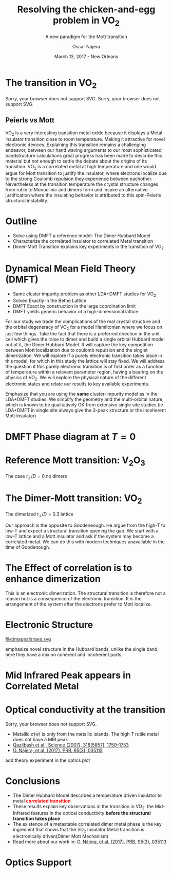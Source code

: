#+TITLE:  Resolving the chicken-and-egg problem in VO_2
#+subtitle: A new paradigm for the Mott transition
#+AUTHOR: Óscar Nájera
#+EMAIL: najera.oscar@gmail.com
#+DATE:   March 13, 2017 - New Orleans
#+TAGS:
#+LATEX_HEADER: \usepackage[top=2cm,bottom=2.5cm,left=3cm,right=3cm]{geometry}
#+LATEX_HEADER: \usepackage{indentfirst}
#+LATEX_CLASS_OPTIONS: [a4paper,12pt]
#+STARTUP: hideblocks

#+REVEAL_PLUGINS: (notes)
#+REVEAL_TRANS: slide
#+REVEAL_THEME: serif
#+REVEAL_ROOT:
# #+REVEAL_ROOT: https://cdn.jsdelivr.net/reveal.js/3.0.0/
#+HTML_HEAD: <link rel="stylesheet" type="text/css" href="css/style.css" />
#+REVEAL_EXTRA_CSS: https://maxcdn.bootstrapcdn.com/font-awesome/4.2.0/css/font-awesome.min.css
#+REVEAL_MARGIN: 0.1
#+OPTIONS: num:nil email:t toc:nil
#+OPTIONS: reveal_width:1200 reveal_height:750
# Export the title
# (/ 1200.0 800.0)
# (/ 1200.0 1.7)
#+BEGIN_SRC emacs-lisp :results silent :exports none
  (setq org-reveal-title-slide "

  <h1 class=\"title\">%t</h1>
  <h2 class=\"subtitle\">%s</h2>

  <h2 class=\"authors\"><u><b>%a</b></u><sup>1</sup>, M. Civelli<sup>1</sup>,<br> V. Dobrosavljević<sup>2</sup>, M. J. Rozenberg<sup>1</sup></h2>
  <h3><i class=\"fa fa-envelope\" aria-hidden=\"true\"></i> %e / <a href=\"http://github.com/Titan-C\">
  <i class=\"fa fa-github\" aria-hidden=\"true\"></i>
  Titan-C</a></h3>

    <h4 class=\"affiliation\">
      <sup>1</sup> Laboratoire de Physique des Solides, CNRS-UMR8502, Université Paris-Sud, Orsay 91405, France</br>
      <sup>2</sup> Department of Physics and National High Magnetic Field Laboratory, Florida State University, Tallahassee, FL 32306, USA</h4>


  <h2>%d</h2>")
  (org-reveal-export-to-html)
  (rename-file "talk.html" "index.html" t)
#+END_SRC
* The transition in VO_2
  :PROPERTIES:
  :Custom_ID: crystal
  :END:

# Image from [[http://dx.doi.org/10.1103/physrevb.81.115117][Lazarovits, B. PRB, 81(11), 115117]]
#+BEGIN_EXPORT html
<object height="280px" data="images/monoclinic_cell.svg" type="image/svg+xml">
Sorry, your browser does not support SVG.</object>
<img    height="280px" data-src="images/vo2_resistivity_qa_sci.jpg">
<object height="280px" data="images/rutile_cell.svg" type="image/svg+xml">
Sorry, your browser does not support SVG.</object>
<h2>Peierls vs Mott</h2>
#+END_EXPORT
#+BEGIN_NOTES
VO_2 is a very interesting transition metal oxide because it displays
a Metal insulator transition close to room temperature. Making it
attractive for novel electronic devices. Explaining this transition
remains a challenging endeavor, between our hand waving arguments to our
most sophisticated bandstructure calculations great progress has been
made to describe this material but not enough to settle the debate
about the origins of its transition. VO_2 is a correlated metal at
high temperature and one would argue for Mott transition to justify
the insulator, where electrons localize due to the strong Coulomb
repulsion they experience between eachother. Nevertheless at the
transition temperature the crystal structure changes from rutile to
Monoclinic and dimers form and inspire an alternative justification
where the insulating behavior is attributed to this spin-Peierls
structural instability.
#+END_NOTES
* Outline

#+ATTR_REVEAL: :frag (appear)
    * Solve using DMFT a reference model: The Dimer Hubbard Model
    * Characterize the correlated Insulator to correlated Metal
      transition
    * Dimer-Mott Transition explains key experiments in the transition of VO_2

* Dynamical Mean Field Theory (DMFT)
  :PROPERTIES:
  :Custom_ID: dmft
  :END:
#+attr_html: :height 440px
[[file:images/dimer_dmft.svg]]
- Same cluster impurity problem as other LDA+DMFT studies for VO_2
- Solved Exactly in the Bethe Lattice
- DMFT Exact by construction in the large coordination limit
- DMFT yields generic behavior of a high-dimensional lattice

#+BEGIN_NOTES
For our study we trade the complications of the real crystal structure
and the orbital degeneracy of VO_2 for a model Hamiltonian where we
focus on just few things. Take the fact that there is a preferred
direction in the unit cell which gives the raise to dimer and build a
single orbital Hubbard model out of it, the Dimer Hubbard Model. It
will capture the key competition between Mott localization due to
coulomb repulsion and the singlet dimerization. We will explore if a
purely electronic transition takes place in this model, for which in
this study the lattice will stay fixed. We will address the question
if this purely electronic transition is of first order as a function
of temperature within a relevant parameter region, having a bearing on
the physics of VO_2. We will explore the physical nature of the
different electronic states and relate our results to key available
experiments.

Emphasize that you are using the *same* cluster-impurity model as in the
LDA+DMFT studies. We simplify the geometry and the multi-orbital
nature, which is known to be qualitatively OK from extensive single
site studies (ie LDA+DMFT in single site always give the 3-peak
structure or the incoherent Mott insulator)
#+END_NOTES
* DMFT Phase diagram at $T=0$
  :PROPERTIES:
  :Custom_ID: T0PD
  :END:
#+attr_html: :height 500px
[[file:images/IPT_dimerT0.svg]]

* Reference Mott transition: V\(_2\)O_3
  :PROPERTIES:
  :Custom_ID: ssdiag
  :END:
#+attr_html: :height 420px
[[file:images/IPT_dimertp0.svg]]

The case $t_\perp/D=0$ no dimers

* The Dimer-Mott transition: VO_2
#+attr_html: :height 520px
[[file:images/IPT_dimertp03.svg]]

The dimerized $t_\perp/D=0.3$ lattice

#+BEGIN_NOTES
Our approach is the opposite to Goodeneough. He argue from the high-T
to low-T and expect a structural transition opening the gap. We start
with a low-T lattice and a Mott insulator and ask if the system may
become a correlated metal. We can do this with modern techniques
unavailable in the time of Goodenough.
#+END_NOTES
* The Effect of correlation is to enhance dimerization
  :PROPERTIES:
  :Custom_ID: tpeff
  :END:
#+attr_html: :height 500px
[[file:images/IPT_tpeff.svg]]
#+BEGIN_NOTES
This is an electronic dimerization. The structural
transition is therefore not a reason but is a consequence of the
electronic transition. It is the arrangement of the system after the
electrons prefer to Mott localize.
#+END_NOTES
* Electronic Structure
#+attr_html: :height 550px
file:images/arpes.svg
#+BEGIN_NOTES
emphasize novel structure in the Hubbard bands, unlike the single
band, here they have a mix on coherent and incoherent parts.
#+END_NOTES
* Mid Infrared Peak appears in Correlated Metal
#+BEGIN_SRC python :exports none :results silent
  from __future__ import (absolute_import, division, print_function,
                          unicode_literals)

  import matplotlib.pyplot as plt
  import numpy as np
  plt.matplotlib.rcParams.update({'axes.labelsize': 22,
                                  'xtick.labelsize': 14, 'ytick.labelsize': 14,
                                  'axes.titlesize': 22})

  import dmft.common as gf
  import dmft.dimer as dimer
  import dmft.ipt_imag as ipt

  from dmft.utils import optical_conductivity
  from slaveparticles.quantum.operators import fermi_dist


  def ipt_u_tp(u_int, tp, beta, seed='ins'):
      tau, w_n = gf.tau_wn_setup(dict(BETA=beta, N_MATSUBARA=2**12))
      giw_d, giw_o = dimer.gf_met(w_n, 0., 0., 0.5, 0.)
      if seed == 'ins':
          giw_d, giw_o = 1 / (1j * w_n + 4j / w_n), np.zeros_like(w_n) + 0j

      giw_d, giw_o, _ = dimer.ipt_dmft_loop(
          beta, u_int, tp, giw_d, giw_o, tau, w_n, 1e-13)
      g0iw_d, g0iw_o = dimer.self_consistency(
          1j * w_n, 1j * giw_d.imag, giw_o.real, 0., tp, 0.25)
      siw_d, siw_o = ipt.dimer_sigma(u_int, tp, g0iw_d, g0iw_o, tau, w_n)

      return siw_d, siw_o, w_n


  def optical_cond(ss, sa, tp, w, beta):
      nuv = w[w > 0]
      zerofreq = len(nuv)
      dw = w[1] - w[0]
      E = np.linspace(-1, 1, 61)
      dos = np.exp(-2 * E**2) / np.sqrt(np.pi / 2)
      de = E[1] - E[0]
      dosde = (dos * de).reshape(-1, 1)
      nf = fermi_dist(w, beta)
      eta = 0.8

      lat_Aa = (-1 / np.add.outer(-E, w + tp + 4e-2j - sa)).imag / np.pi
      lat_As = (-1 / np.add.outer(-E, w - tp + 4e-2j - ss)).imag / np.pi
      #lat_Aa = .5 * (lat_Aa + lat_As)
      #lat_As = lat_Aa

      a = optical_conductivity(lat_Aa, lat_Aa, nf, w, dosde)
      a += optical_conductivity(lat_As, lat_As, nf, w, dosde)
      b = optical_conductivity(lat_Aa, lat_As, nf, w, dosde)
      b += optical_conductivity(lat_As, lat_Aa, nf, w, dosde)

      #b *= tp**2 * eta**2 / 2 / .25

      sigma_E_sum_a = .5 * a[w > 0]
      sigma_E_sum_i = .5 * b[w > 0]
      sigma_E_sum = .5 * (a + b)[w > 0]

      return sigma_E_sum_a, sigma_E_sum_i, sigma_E_sum, nuv


  def plot_spectra_multi(u_int, tp, beta, seed, axe):
      siw_d, siw_o, w_n = ipt_u_tp(u_int, tp, beta, seed)
      ss, sa = dimer.pade_diag(1j * siw_d.imag, siw_o.real, w_n, w_set, w)
      gsts = gf.semi_circle_hiltrans(w - tp - (ss.real - 1j * np.abs(ss.imag)))
      gsta = gf.semi_circle_hiltrans(w + tp - (sa.real - 1j * np.abs(sa.imag)))
      gloc = 0.5 * (gsta + gsts)

      axe[0].plot(w, -gsta.imag / np.pi)
      axe[0].plot(w, -gsts.imag / np.pi)
      axe[0].set_xlim(-3, 3)

      sm_a, sm_i, sm, nuv = optical_cond(ss, sa, tp, w, beta)
      axe[1].plot(nuv, sm_a, 'C2--')
      axe[1].plot(nuv, sm_i, 'C3:')
      axe[1].plot(nuv, sm, 'C4-')
      axe[1].set_xlim(0, 2)


  def label(ax):
      ax[0].set_ylabel(r'$A_{B/A}(\omega)$')
      ax[1].set_ylabel(r'$\sigma(\omega)$')
      ax[0].set_xlabel(r'$\omega$')
      ax[1].set_xlabel(r'$\omega$')

  # fig, ax = plt.subplots(3, 2, sharex=True, sharey=True)
  fig, ax = plt.subplots(2, 2, figsize=(12, 8), sharey=True)

  w_set = np.arange(150)
  w = np.linspace(-3, 3, 1000)
  plot_spectra_multi(2.5, .3, 100, 'met', ax[0])
  plot_spectra_multi(2.5, .3, 100, 'ins', ax[1])
  label(ax[0])
  label(ax[1])
  ax[0, 1].set_ylim(0, 0.7)
  ax[0, 1].annotate(r"MIR $\omega \approx 0.22$ eV",
                    xy=(0.23, 0.62), arrowprops=dict(arrowstyle='->'), xytext=(0.42, 0.6))
  fig.subplots_adjust(hspace=0.1, wspace=0.1)
  plt.savefig('images/IPT_AB_spectra.svg')
#+END_SRC
#+attr_html: :height 550px :width 960px
[[file:images/IPT_AB_spectra.svg]]
* Optical conductivity at the transition
  :PROPERTIES:
  :Custom_ID: SNIM
  :END:
#+BEGIN_EXPORT html
<img src="images/SNIM-heat.jpg" alt="SNIM-heat.jpg" height="430px" />
<object height="430px" data="images/expm_optics.svg" type="image/svg+xml">
Sorry, your browser does not support SVG.</object>
#+END_EXPORT
- Metallic \(\sigma(w)\) is only from the metallic islands. The high
  $T$ rutile metal does not have a MIR peak
- [[http://dx.doi.org/10.1126/science.1150124][Qazilbash et al., Science (2007), 318(5857), 1750–1753]]
- [[http://dx.doi.org/10.1103/physrevb.95.035113][O. Nájera, et al. (2017). PRB, 95(3), 035113]]
#+BEGIN_NOTES
add theory experiment in the optics plot
#+END_NOTES
* Conclusions
#+attr_html: :id conclusion
#+ATTR_REVEAL: :frag (appear)
- The Dimer Hubbard Model describes a temperature driven insulator to
  metal *@@html:<font color = "red">@@correlated transition@@html:</font>@@*
- These results explain key observations in the transition in VO_2: the Mid-Infrared features in
  the optical conductivity *before the structural transition takes
  place*
- The existence of a metastable correlated dimer metal phase is the
  key ingredient that shows that the VO_2 Insulator Metal transition
  is electronically driven(Dimer Mott Mechanism)
- Read more about our work in: [[http://dx.doi.org/10.1103/physrevb.95.035113][O. Nájera, et al. (2017). PRB, 95(3), 035113]]
* Optics Support
#+BEGIN_EXPORT html
<img src="images/vo2_lowe_optics_qa_sci.jpg" alt="vo2_lowe_optics_qa_sci.jpg" height="300px" />
<img src="images/vo2_trans_optics.jpg" alt="Optical conductivity at the transition" height="300px" />
#+END_EXPORT

* Script                                                           :noexport:

Good morning everyone. I'm Oscar Najera and do my PhD under the
supervision of Marcelo Rozenberg at the laboratoire the Physique des
solides in Paris. +I will present our work towards resolving the
chicken-and-egg problem in VO_2, and introduce to you a new paradigm
for the Mott transition. You can contact me anytime at
najera.oscar@gmail.com+

Which is the chicken-and-egg problem? This thing we cannot disentangle
the order? VO_2 has a first order metal-insulator transition with
temperature. VO_2 is an insulator at low temperatures with a
monoclinic crystal structure where Vanadium atoms in red form
dimers. At the transition the crystal structure changes to rutile, the
dimers vanish, and the metal shows clear evidence of strong electronic
correlations. The mechanism behind this transition has been a long
standing debate? Is it the Peirls Instability where the dimers have
formed or are broken? Or is it the strong electronic correlations and
the Mott mechanism responsible for the transition. I'll share our
current understanding of this transition.

In a brief outline of this talk. I'll introduce you to the dimer
Hubbard Model and presents its solution in the framework of Dynamical
mean field theory. Then I characterize the correlated Insulator to
correlated Metal transition and finally I'll link this results of the
Dimer-Mott transition to explain key experimental observations in the
transition of VO_2


To solve a relevant Hubbard model which includes dimerization in the
lattice we use Dynamical Mean Field Theory(DMFT). That let's us focus
on a single dimer unit cell and treat the rest of the lattice degrees
of freedom in mean field. It's a quantum dimer impurity problem
embedded in a self-consistent bath. This is the same cluster impurity
problem as other LDA+DMFT studies for VO_2, but here we have traded
the specific of lattice geometry and multi orbital, to get a minimal
model that we can thoroughly study.

- For the purpose of constructing a model that can be solved exactly I
  take a Bethe Lattice which has a semi-circular density of states,
  which a half-bandwidth D=2t, t the lattice hopping. And we set
  this as the energy unit of our system.
- But the unit cell is the dimer, with a preferred hopping direction
  t_\perp, this dimerization induces the formation of the bonding and
  anti-bonding bands.
- Then the matter of this talk is: what happens when we include
  on-site Coulomb repulsion U? and see the effects of correlation.
- Important! Lattice stays fixed!

I first show you a zero temperature phase diagram, where here and the
following color plots the color scale is the density of states at the
Fermi level. Here we have captured the competition between electronic
correlations which take you from a Metal here in yellow to a Mott
insulator over here in blue as the onsite interaction strength is
increased. This transition is first order in character, as displayed
by this hysteresis region. And at the same time the transition
produced by increasing dimerization takes you smoothly from a metal to
a band insulator. The intermediate region connects this two
insulators. You can still see a first order transition to the Mott
insulator and how this is connected to the band insulator

When analyzing The coexistence region in temperature we see that it
gradually shrinks as temperature is increased. At zero dimerization we
recover the well known single-band Hubbard model result, where the
coexistence region is a triangle tilted to the left indicating that
upon heating you cross the first order line from a correlated Metal to
an insulator. This behavior has been associated to the transition in
Cr- doped V_2O_3.

As the dimerization strength is increased the coexistence region
changes its tilt towards the right signaling that dimerization changes
the stability of the system. At $t_\perp=0.3$ the Metal insulator
transition is reversed from the previous case enabling for a low
temperature insulator to turn metallic as temperature is risen just
like VO_2.

What can be said about this transition, what makes it different? I'll
follow a representative quatity, the effective dimerization strength
which is the bare dimerization energy enhanced by the real Part of the
intersite self-energy at zero frequency. You can see how it weakly
enhances the metal at all temperatures, but for the insulator it is
strongly boosted as the Mott gap opens at the 1st order
transition. This is an electronic dimerization. The structural
transition is therefore not a reason but is a consequence of the
electronic transition. It is the arrangement of the system after the
electrons prefer to Mott localize.

What does it look like? The electronic structure of Insulator within
the coexistence region, it has incoherent Hubbard bands which are the
signature of Mott physics. But it also has coherent bands coexisting,
they can be linked to those of a lattice if single-dimers. Hence, the
insulator can be characterized as a novel type of Mott-singlet state
where the Hubbard bands have a mix character with both coherent and
incoherent electronic-structure contributions.  The metal shows a
pair of quasiparticle bands crossing the Fermi energy at w=0, and this
quasiparticles can be thought as the renormalization of the
non-interacting bandstructure. At high energies we find the Hubbard
bands, which are signature of Mott physics in the correlated metal.

How does this link to the transition? In the OPtical conductivity the
insulator is quite simple after overcoming the optical gap there is a
response. Interband and intraband transitions between bonding and
anti-bonding bands contribute. I show you the components of this
bonding in anti-bonding bands because in the dimer Metal it gives a
new behavior. Aside from the characteristic Drude response expected
for a Metal the presence of this split quasiparticle peak, one
quasiparticle in the bonding band and other in the antibonding one
will allow from an inter band transition between this two and exhibit
this Mid-Infrared-peak at 0.22eV.

But are there experiments for this? Yes, In this experiment conducted
by Basov's group, they perform Infrared spectroscopy on VO_2 as it is
heated accross the transition. They identify the formation of Metallic
puddles which emerge in the insulating matrix, this phase coexistence
is characteristic of a first order transition. Measurements of the
optical conductivity in the Metallic puddles show a response
significantly different from the high temperature rutile metal, they
show this Mid-infra-red response. This is the signature of the dimer
metal and our argument why the Mott Mechanism dominates the Insulator
to metal transition in VO2


If you are doing pump probe experimens on VO2, were you trigger a
photo induced transition know that the dimer metal coexist with the
insulator at all temperatures, look at the optical conductivity and
look for this peak because is strongly frequency dependent and the
signature of a dimerized metal when the lattice has not yet
experienced any change.

Thank you for you attention, I'm open for questions now and over this
week. You can read more from our recent publication. Also I'm looking
for PostDoc positions
